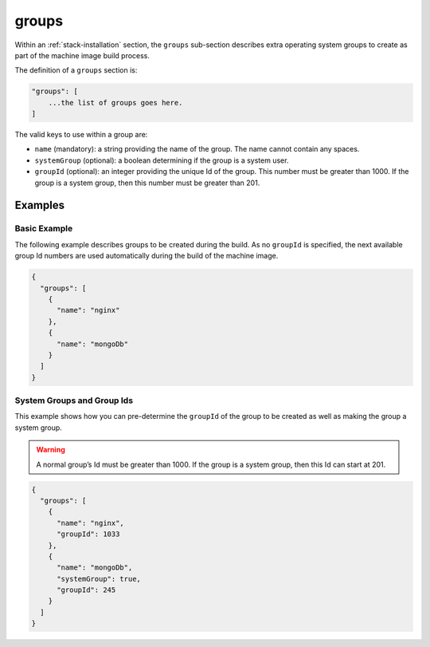 .. Copyright (c) 2007-2016 UShareSoft, All rights reserved

.. _stack-installation- groups:

groups
======

Within an :ref:`stack-installation` section, the ``groups`` sub-section describes extra operating system groups to create as part of the machine image build process.

The definition of a ``groups`` section is:

.. code-block:: javascript

	"groups": [
	    ...the list of groups goes here.
	]

The valid keys to use within a group are:

* ``name`` (mandatory): a string providing the name of the group. The name cannot contain any spaces.
* ``systemGroup`` (optional): a boolean determining if the group is a system user.
* ``groupId`` (optional): an integer providing the unique Id of the group. This number must be greater than 1000. If the group is a system group, then this number must be greater than 201.

Examples
--------

Basic Example
~~~~~~~~~~~~~

The following example describes groups to be created during the build. As no ``groupId`` is specified, the next available group Id numbers are used automatically during the build of the machine image.

.. code-block:: json

	{
	  "groups": [
	    {
	      "name": "nginx"
	    },
	    {
	      "name": "mongoDb"
	    }
	  ]
	}

System Groups and Group Ids
~~~~~~~~~~~~~~~~~~~~~~~~~~~

This example shows how you can pre-determine the ``groupId`` of the group to be created as well as making the group a system group.

.. warning:: A normal group’s Id must be greater than 1000. If the group is a system group, then this Id can start at 201.

.. code-block:: json

	{
	  "groups": [
	    {
	      "name": "nginx",
	      "groupId": 1033
	    },
	    {
	      "name": "mongoDb",
	      "systemGroup": true,
	      "groupId": 245
	    }
	  ]
	}